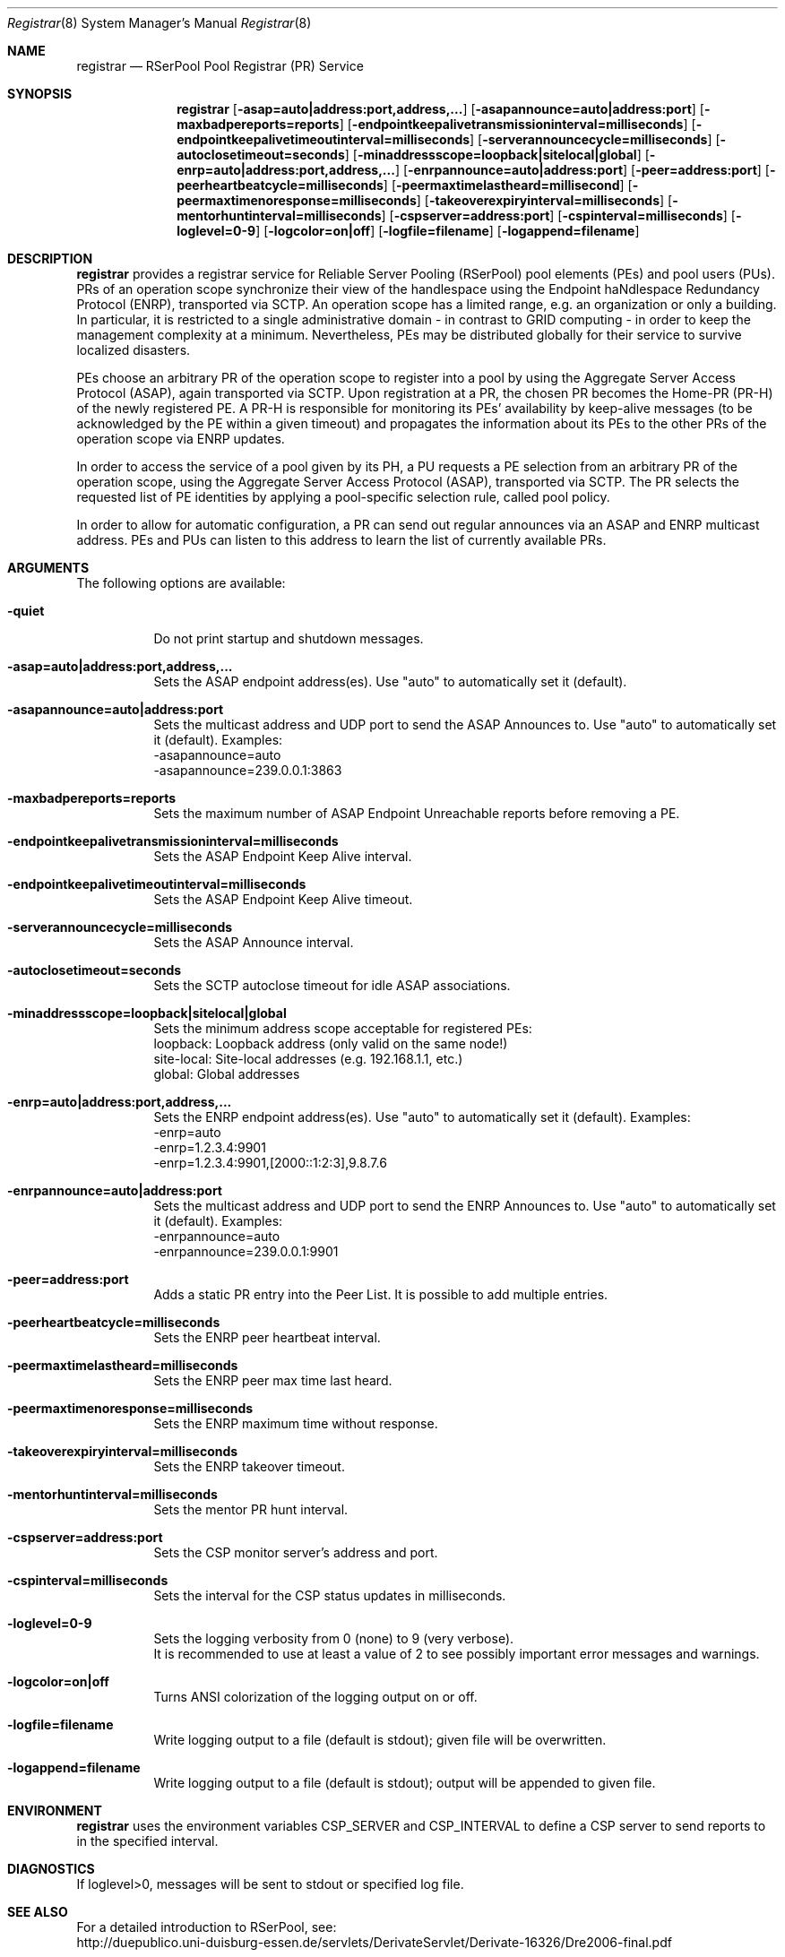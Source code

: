 .\" $Id$
.\" --------------------------------------------------------------------------
.\"
.\"              //===//   //=====   //===//   //       //   //===//
.\"             //    //  //        //    //  //       //   //    //
.\"            //===//   //=====   //===//   //       //   //===<<
.\"           //   \\         //  //        //       //   //    //
.\"          //     \\  =====//  //        //=====  //   //===//    Version II
.\"
.\" ------------- An Efficient RSerPool Prototype Implementation -------------
.\"
.\" Copyright (C) 2002-2007 by Thomas Dreibholz
.\"
.\" This program is free software: you can redistribute it and/or modify
.\" it under the terms of the GNU General Public License as published by
.\" the Free Software Foundation, either version 3 of the License, or
.\" (at your option) any later version.
.\"
.\" This program is distributed in the hope that it will be useful,
.\" but WITHOUT ANY WARRANTY; without even the implied warranty of
.\" MERCHANTABILITY or FITNESS FOR A PARTICULAR PURPOSE.  See the
.\" GNU General Public License for more details.
.\"
.\" You should have received a copy of the GNU General Public License
.\" along with this program.  If not, see <http://www.gnu.org/licenses/>.
.\"
.\" Contact: dreibh@iem.uni-due.de
.\"
.\" ###### Setup ############################################################
.Dd September, 2007
.Dt Registrar 8
.Os RSerPool Registrar
.\" ###### Name #############################################################
.Sh NAME
.Nm registrar
.Nd RSerPool Pool Registrar (PR) Service
.\" ###### Synopsis #########################################################
.Sh SYNOPSIS
.Nm registrar
.Op Fl asap=auto|address:port,address,...
.Op Fl asapannounce=auto|address:port
.Op Fl maxbadpereports=reports
.Op Fl endpointkeepalivetransmissioninterval=milliseconds
.Op Fl endpointkeepalivetimeoutinterval=milliseconds
.Op Fl serverannouncecycle=milliseconds
.Op Fl autoclosetimeout=seconds
.Op Fl minaddressscope=loopback|sitelocal|global
.Op Fl enrp=auto|address:port,address,...
.Op Fl enrpannounce=auto|address:port
.Op Fl peer=address:port
.Op Fl peerheartbeatcycle=milliseconds
.Op Fl peermaxtimelastheard=millisecond
.Op Fl peermaxtimenoresponse=milliseconds
.Op Fl takeoverexpiryinterval=milliseconds
.Op Fl mentorhuntinterval=milliseconds
.Op Fl cspserver=address:port
.Op Fl cspinterval=milliseconds
.Op Fl loglevel=0-9
.Op Fl logcolor=on|off
.Op Fl logfile=filename
.Op Fl logappend=filename
.\" ###### Description ######################################################
.Sh DESCRIPTION
.Nm registrar
provides a registrar service for Reliable Server Pooling (RSerPool) pool
elements (PEs) and pool users (PUs). PRs of an operation scope synchronize
their view of the handlespace using the Endpoint haNdlespace Redundancy
Protocol (ENRP), transported via SCTP. An operation scope has a limited range,
e.g. an organization or only a building. In particular, it is restricted to a
single administrative domain - in contrast to GRID computing - in order to
keep the management complexity at a minimum. Nevertheless, PEs may be
distributed globally for their service to survive localized disasters.
.Pp
PEs choose an arbitrary PR of the operation scope to register into a pool by
using the Aggregate Server Access Protocol (ASAP), again transported via SCTP.
Upon registration at a PR, the chosen PR becomes the Home-PR (PR-H) of the
newly registered PE. A PR-H is responsible for monitoring its PEs' availability
by keep-alive messages (to be acknowledged by the PE within a given timeout)
and propagates the information about its PEs to the other PRs of the operation
scope via ENRP updates.
.Pp
In order to access the service of a pool given by its PH, a PU requests a PE
selection from an arbitrary PR of the operation scope, using the Aggregate
Server Access Protocol (ASAP), transported via SCTP. The PR selects the
requested list of PE identities by applying a pool-specific selection rule,
called pool policy.
.Pp
In order to allow for automatic configuration, a PR can send out regular
announces via an ASAP and ENRP multicast address. PEs and PUs can listen to
this address to learn the list of currently available PRs.
.Pp
.\" ###### Arguments ########################################################
.Sh ARGUMENTS
The following options are available:
.Bl -tag -width indent
.It Fl quiet
Do not print startup and shutdown messages.
.Pp
.\" ====== ASAP Protocol ====================================================
.It Fl asap=auto|address:port,address,...
Sets the ASAP endpoint address(es). Use "auto" to automatically set it (default).
.Pp
.It Fl asapannounce=auto|address:port
Sets the multicast address and UDP port to send the ASAP Announces to. Use "auto" to automatically set it (default). Examples:
.br
-asapannounce=auto
.br
-asapannounce=239.0.0.1:3863
.Pp
.It Fl maxbadpereports=reports
Sets the maximum number of ASAP Endpoint Unreachable reports before
removing a PE.
.Pp
.It Fl endpointkeepalivetransmissioninterval=milliseconds
Sets the ASAP Endpoint Keep Alive interval.
.Pp
.It Fl endpointkeepalivetimeoutinterval=milliseconds
Sets the ASAP Endpoint Keep Alive timeout.
.Pp
.It Fl serverannouncecycle=milliseconds
Sets the ASAP Announce interval.
.Pp
.It Fl autoclosetimeout=seconds
Sets the SCTP autoclose timeout for idle ASAP associations.
.Pp
.It Fl minaddressscope=loopback|sitelocal|global
Sets the minimum address scope acceptable for registered PEs:
.br
loopback: Loopback address (only valid on the same node!)
.br
site-local: Site-local addresses (e.g. 192.168.1.1, etc.)
.br
global: Global addresses
.Pp
.\" ====== ENRP Protocol ====================================================
.It Fl enrp=auto|address:port,address,...
Sets the ENRP endpoint address(es). Use "auto" to automatically set it (default). Examples:
.br
-enrp=auto
.br
-enrp=1.2.3.4:9901
.br
-enrp=1.2.3.4:9901,[2000::1:2:3],9.8.7.6
.Pp
.It Fl enrpannounce=auto|address:port
Sets the multicast address and UDP port to send the ENRP Announces to. Use "auto" to automatically set it (default). Examples:
.br
-enrpannounce=auto
.br
-enrpannounce=239.0.0.1:9901
.Pp
.It Fl peer=address:port
Adds a static PR entry into the Peer List. It is possible to add multiple entries.
.Pp
.It Fl peerheartbeatcycle=milliseconds
Sets the ENRP peer heartbeat interval.
.Pp
.It Fl peermaxtimelastheard=milliseconds
Sets the ENRP peer max time last heard.
.Pp
.It Fl peermaxtimenoresponse=milliseconds
Sets the ENRP maximum time without response.
.Pp
.It Fl takeoverexpiryinterval=milliseconds
Sets the ENRP takeover timeout.
.Pp
.It Fl mentorhuntinterval=milliseconds
Sets the mentor PR hunt interval.
.Pp
.\" ====== Component Status Protocol ========================================
.It Fl cspserver=address:port
Sets the CSP monitor server's address and port.
.Pp
.It Fl cspinterval=milliseconds
Sets the interval for the CSP status updates in milliseconds.
.Pp
.\" ====== Logging ==========================================================
.It Fl loglevel=0-9
Sets the logging verbosity from 0 (none) to 9 (very verbose).
.br
It is recommended to use at least a value of 2 to see possibly
important error messages and warnings.
.It Fl logcolor=on|off
Turns ANSI colorization of the logging output on or off.
.It Fl logfile=filename
Write logging output to a file (default is stdout); given file will be overwritten.
.Pp
.It Fl logappend=filename
Write logging output to a file (default is stdout); output will be appended to given file.
.El
.\" ###### Environment ######################################################
.Sh ENVIRONMENT
.Nm registrar
uses the environment variables CSP_SERVER and CSP_INTERVAL to define a CSP
server to send reports to in the specified interval.
.\" ###### Diagnostics ######################################################
.Sh DIAGNOSTICS
If loglevel>0, messages will be sent to stdout or specified log file.
.\" ###### See also #########################################################
.Sh SEE ALSO
For a detailed introduction to RSerPool, see:
.br
http://duepublico.uni-duisburg-essen.de/servlets/DerivateServlet/Derivate-16326/Dre2006-final.pdf
.Pp
Thomas Dreibholz's RSerPool Page:
.br
http://tdrwww.exp-math.uni-essen.de/dreibholz/rserpool/
.\" ###### Authors ##########################################################
.Sh AUTHORS
Dr. Thomas Dreibholz
.br
http://tdrwww.exp-math.uni-essen.de/dreibholz/rserpool/
.br
mailto://dreibh@iem.uni-due.de
.br
